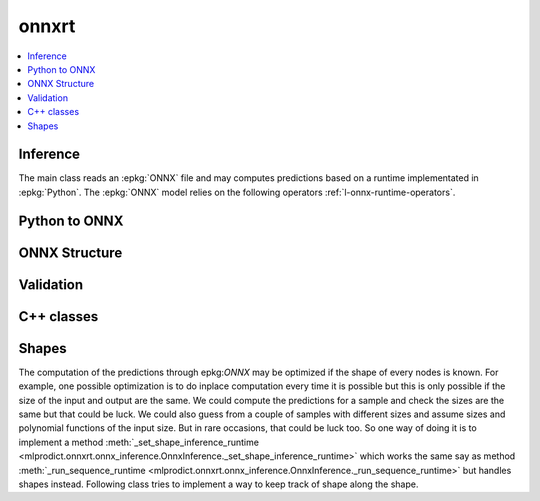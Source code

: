 
onnxrt
======

.. contents::
    :local:

Inference
+++++++++

The main class reads an :epkg:`ONNX` file
and may computes predictions based on a runtime
implementated in :epkg:`Python`. The :epkg:`ONNX` model relies
on the following operators :ref:`l-onnx-runtime-operators`.

.. autosignature:: mlprodict.onnxrt.onnx_inference.OnnxInference
    :members:

Python to ONNX
++++++++++++++

.. autosignature:: mlprodict.onnx_grammar.onnx_translation.translate_fct2onnx

ONNX Structure
++++++++++++++

.. autosignature:: mlprodict.onnxrt.onnx_inference_manipulations.enumerate_model_node_outputs

.. autosignature:: mlprodict.onnxrt.onnx_inference_manipulations.select_model_inputs_outputs

Validation
++++++++++

.. autosignature:: mlprodict.onnxrt.validate.validate.enumerate_validated_operator_opsets

.. autosignature:: mlprodict.onnxrt.validate.side_by_side.side_by_side_by_values

.. autosignature:: mlprodict.onnxrt.validate.validate.summary_report

.. autosignature:: mlprodict.onnxrt.model_checker.onnx_shaker

C++ classes
+++++++++++

.. autosignature:: mlprodict.onnxrt.ops_cpu.op_svm_classifier_.RuntimeSVMClassifier

.. autosignature:: mlprodict.onnxrt.ops_cpu.op_svm_regressor_.RuntimeSVMRegressor

.. autosignature:: mlprodict.onnxrt.ops_cpu.op_tree_ensemble_classifier_.RuntimeTreeEnsembleClassifierFloat

.. autosignature:: mlprodict.onnxrt.ops_cpu.op_tree_ensemble_classifier_.RuntimeTreeEnsembleClassifierDouble

.. autosignature:: mlprodict.onnxrt.ops_cpu.op_tree_ensemble_regressor_.RuntimeTreeEnsembleRegressorDouble

.. autosignature:: mlprodict.onnxrt.ops_cpu.op_tree_ensemble_regressor_.RuntimeTreeEnsembleRegressorFloat

Shapes
++++++

The computation of the predictions through epkg:`ONNX` may
be optimized if the shape of every nodes is known. For example,
one possible optimization is to do inplace computation every time
it is possible but this is only possible if the size of
the input and output are the same. We could compute the predictions
for a sample and check the sizes are the same
but that could be luck. We could also guess from a couple of samples
with different sizes and assume sizes and polynomial functions
of the input size. But in rare occasions, that could be luck too.
So one way of doing it is to implement a method
:meth:`_set_shape_inference_runtime
<mlprodict.onnxrt.onnx_inference.OnnxInference._set_shape_inference_runtime>`
which works the same say as method :meth:`_run_sequence_runtime
<mlprodict.onnxrt.onnx_inference.OnnxInference._run_sequence_runtime>`
but handles shapes instead. Following class tries to implement
a way to keep track of shape along the shape.

.. autosignature:: mlprodict.onnxrt.shape_object.ShapeObject
